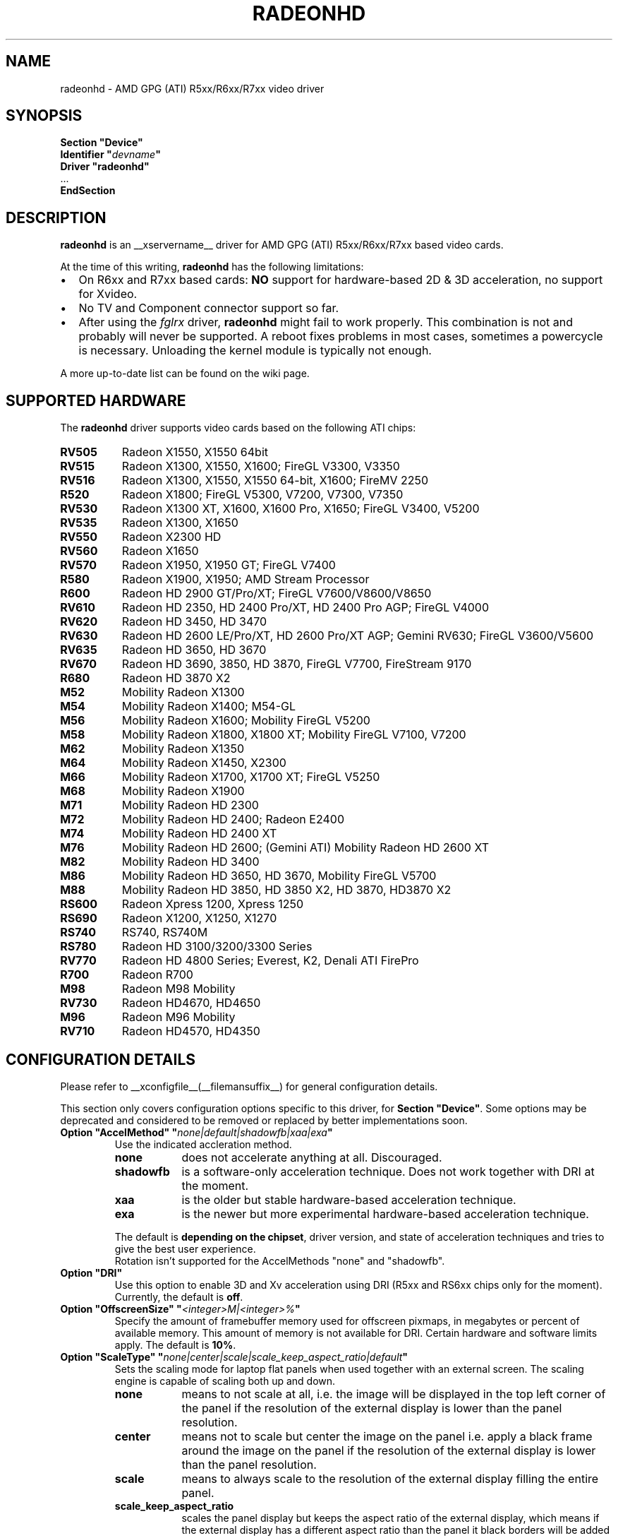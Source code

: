 .\" radeonhd.man based on formatting used in the xf86-video-{ati,nv} radeon.man, nv.man
.\" shorthand for double quote that works everywhere.
.ds q \N'34'
.\"
.\"
.TH RADEONHD __drivermansuffix__ __vendorversion__
.\"
.\"
.SH NAME
radeonhd \- AMD GPG (ATI) R5xx/R6xx/R7xx video driver
.\"
.\"
.SH SYNOPSIS
.nf
.B "Section \*qDevice\*q"
.BI "  Identifier \*q"  devname \*q
.B  "  Driver \*qradeonhd\*q"
\ \ ...
.B EndSection
.fi
.\"
.\"
.SH DESCRIPTION
.B radeonhd
is an __xservername__ driver for AMD GPG (ATI) R5xx/R6xx/R7xx based video cards.

At the time of this writing,
.B radeonhd
has the following limitations:
.\".TP "\w'\fB\(bu\fR'u+1n"
.TP 2
\(bu
On R6xx and R7xx based cards:
.B NO
support for hardware-based 2D & 3D acceleration, no support for Xvideo.
.TP
\(bu
No TV and Component connector support so far.
.TP
\(bu
After using the
.I fglrx
driver,
.B radeonhd
might fail to work properly. This combination is not and probably will never be
supported.  A reboot fixes problems in most cases, sometimes a powercycle is
necessary.  Unloading the kernel module is typically not enough.
.PP
A more up-to-date list can be found on the wiki page.
.PP
.\"
.SH SUPPORTED HARDWARE
The
.B radeonhd
driver supports video cards based on the following ATI chips:
.PP
.PD 0
.\" This list is generated from the RHDIdentify() function in src/rhd_id.c.
.\" START_DEVICE_LIST marker - do not delete
.TP 8
.B RV505
Radeon X1550, X1550 64bit
.TP 8
.B RV515
Radeon X1300, X1550, X1600; FireGL V3300, V3350
.TP 8
.B RV516
Radeon X1300, X1550, X1550 64-bit, X1600; FireMV 2250
.TP 8
.B R520
Radeon X1800; FireGL V5300, V7200, V7300, V7350
.TP 8
.B RV530
Radeon X1300 XT, X1600, X1600 Pro, X1650; FireGL V3400, V5200
.TP 8
.B RV535
Radeon X1300, X1650
.TP 8
.B RV550
Radeon X2300 HD
.TP 8
.B RV560
Radeon X1650
.TP 8
.B RV570
Radeon X1950, X1950 GT; FireGL V7400
.TP 8
.B R580
Radeon X1900, X1950; AMD Stream Processor
.TP 8
.B R600
Radeon HD 2900 GT/Pro/XT; FireGL V7600/V8600/V8650
.TP 8
.B RV610
Radeon HD 2350, HD 2400 Pro/XT, HD 2400 Pro AGP; FireGL V4000
.TP 8
.B RV620
Radeon HD 3450, HD 3470
.TP 8
.B RV630
Radeon HD 2600 LE/Pro/XT, HD 2600 Pro/XT AGP; Gemini RV630;
FireGL V3600/V5600
.TP 8
.B RV635
Radeon HD 3650, HD 3670
.TP 8
.B RV670
Radeon HD 3690, 3850, HD 3870, FireGL V7700, FireStream 9170
.TP 8
.B R680
Radeon HD 3870 X2
.TP 8
.B M52
Mobility Radeon X1300
.TP 8
.B M54
Mobility Radeon X1400; M54-GL
.TP 8
.B M56
Mobility Radeon X1600; Mobility FireGL V5200
.TP 8
.B M58
Mobility Radeon X1800, X1800 XT; Mobility FireGL V7100, V7200
.TP 8
.B M62
Mobility Radeon X1350
.TP 8
.B M64
Mobility Radeon X1450, X2300
.TP 8
.B M66
Mobility Radeon X1700, X1700 XT; FireGL V5250
.TP 8
.B M68
Mobility Radeon X1900
.TP 8
.B M71
Mobility Radeon HD 2300
.TP 8
.B M72
Mobility Radeon HD 2400; Radeon E2400
.TP 8
.B M74
Mobility Radeon HD 2400 XT
.TP 8
.B M76
Mobility Radeon HD 2600;
(Gemini ATI) Mobility Radeon HD 2600 XT
.TP 8
.B M82
Mobility Radeon HD 3400
.TP 8
.B M86
Mobility Radeon HD 3650, HD 3670, Mobility FireGL V5700
.TP 8
.B M88
Mobility Radeon HD 3850, HD 3850 X2, HD 3870, HD3870 X2
.TP 8
.B RS600
Radeon Xpress 1200, Xpress 1250
.TP 8
.B RS690
Radeon X1200, X1250, X1270
.TP 8
.B RS740
RS740, RS740M
.TP 8
.B RS780
Radeon HD 3100/3200/3300 Series
.TP 8
.B RV770
Radeon HD 4800 Series; Everest, K2, Denali ATI FirePro
.TP 8
.B R700
Radeon R700
.TP 8
.B M98
Radeon M98 Mobility
.TP 8
.B RV730
Radeon HD4670, HD4650
.TP 8
.B M96
Radeon M96 Mobility
.TP 8
.B RV710
Radeon HD4570, HD4350
.\" END_DEVICE_LIST marker - do not delete
.PD
.\"
.\"
.PP
.SH CONFIGURATION DETAILS
Please refer to __xconfigfile__(__filemansuffix__) for general
configuration details.
.P
This section only covers configuration options
specific to this driver, for
.BR "Section \*qDevice\*q" .
Some options may be deprecated and considered to be
removed or replaced by better implementations soon.
.\"
.TP
.BI "Option \*qAccelMethod\*q \*q" none|default|shadowfb|xaa|exa \*q
Use the indicated accleration method.
.RS
.TP 9
.PD 0
.B none
does not accelerate anything at all. Discouraged.
.TP
.B shadowfb
is a software-only acceleration technique. Does not work together with
DRI at the moment.
.TP
.B xaa
is the older but stable hardware-based acceleration technique.
.TP
.B exa
is the newer but more experimental hardware-based acceleration technique.
.RE
.RS
.PD
.PP
The default is
.BR "depending on the chipset" ,
driver version, and state of acceleration techniques and tries to give the best
user experience.
.br
Rotation isn't supported for the AccelMethods \*qnone\*q and \*qshadowfb\*q.
.RE
.TP
.BI "Option \*qDRI\*q"
Use this option to enable 3D and Xv acceleration using DRI
(R5xx and RS6xx chips only for the moment).
Currently, the default is
.BR off .
.TP
.BI "Option \*qOffscreenSize\*q \*q" <integer>M|<integer>% \*q
Specify the amount of framebuffer memory used for offscreen pixmaps, in
megabytes or percent of available memory. This amount of memory is not
available for DRI. Certain hardware and software limits apply. The default
is
.BR 10% .
.TP
.BI "Option \*qScaleType\*q \*q" none|center|scale|scale_keep_aspect_ratio|default \*q
Sets the scaling mode for laptop flat panels when used together with an external
screen. The scaling engine is capable of scaling both up and down.
.RS
.TP 9
.PD 0
.B none
means to not scale at all, i.e. the image will be displayed in the top left
corner of the panel if the resolution of the external display is lower than
the panel resolution.
.TP
.B center
means not to scale but center the image on the panel i.e. apply a black frame
around the image on the panel if the resolution of the external display is
lower than the panel resolution.
.TP
.B scale
means to always scale to the resolution of the external display filling
the entire panel.
.TP
.B scale_keep_aspect_ratio
scales the panel display but keeps the aspect ratio of the external display,
which means if the external display has a different aspect ratio than the
panel it black borders will be added to the top and bottom or left and right.
.TP
.B default
keeps the aspect ratio, but does not to scale otherwise.
.RE
.RS
.PD
.PP
The
.B default
is to keep the aspect ratio.
.RE
.TP
.BI "Option \*qNoRandr\*q
Disable RandR 1.2 support. This turns the driver back to use standard
modesetting behavior. The default is to
.B enable
RandR 1.2 support.
.TP
.BI "Option \*qSWcursor\*q \*q" boolean \*q
Enable or disable the software cursor. The hardware cursor is inactive
when the software cursor is enabled. The default is
.BR off .
.TP
.BI "Option \*qForceReduced\*q \*q" boolean \*q
Force the use of reduced blanking modes. Use this if your LCD monitor does not
provide correct EDID data and you need a reduced blanking mode to drive a high
resolution mode over a single link DVI connection. The default is
.BR off .
.TP
.BI "Option \*qUnverifiedFeatures\*q \*q" boolean \*q
The
.B radeonhd
driver sometimes relies on unverified graphics card features. You can add
.B "Option \*qUnverifiedFeatures\*q \*qoff\*q"
to disable those when you run into difficulties.
.TP
.BI "Option \*qRROutputOrder\*q \*q" "list-of-outputs" \*q
.IR "RandR modesetting only" .
.br
Several legacy application rely on the Xinerama extension to determine the
primary screen. RandR returns the viewport displayed on the first attached
output of the internal table as the first Xinerama screen.
If your outputs are ordered in the wrong way, you can reorder them by adding
their names (separated by spaces or commas) to the
.IR list-of-outputs .
Typically only the first (primary) output has to be listed, remaining
outputs are added automatically. The default is
.BR none .
.TP
.BI "Option \*qIgnoreConnector\*q \*q" string \*q
.IR "Standard (non-RandR) modesetting only" .
.br
Connector to be ignored during non-RandR modesetting. The default is
.BR none .
.TP
.BI "Option \*qUseConfiguredMonitor\*q \*q" boolean \*q
.IR "Standard (non-RandR) modesetting only" .
.br
Use or ignore the monitor section in
.IR xorg.conf .
In standard modesetting
.B radeonhd
ignores the EDID data if a monitor section is configured.  This is different
to what most drivers behave like and a common source of configuration problems.
Thus the default is
.B off
(i.e. ignore).
.TP
.BI "Option \*qNoAccel\*q
Disable all hardware acceleration. The default is to
.B enable
hardware acceleration.
.PP
.RS
.B NOTE:
Use of this option is considered deprecated. The
.B AccelMethod
option is considered to be more flexible.
.RE
.TP
.BI "Option \*qHPD\*q \*q" "auto|off|normal|swap" \*q
Change the use of the hot plug detection (HPD) pins. On R5xx the according
connector tables are often broken and have to be worked around.
.RS
.TP 8
.PD 0
.B Auto
Select method depending on chipset and board
.TP
.B Off
Don't use HPD pins. Some connectors might not be able to detect connections
at all
.TP
.B Normal
Use connector table information as-is
.TP
.B Swap
Swap HPD pin 1 and 2 in connector table
.RE
.RS
.PD
.PP
.B NOTE:
Use of this option is discouraged. Whenever this option is needed to detect
connected monitors correctly, please report to the mailing list.
The default is
.BR Auto .
.RE
.TP
.BI "Option \*qForceDPI\*q \*q" integer \*q
Force the use of the specified pixel density in Dots Per Inch.
The default is
.BR "to use the monitor supplied values" .
.PP
.RS
.B NOTE:
Use of this option is discouraged. Monitors should return valid DPI values,
and the Xserver should honour them correctly.
.RE
.TP
.BI "Option \*qUseAtomBIOS\*q \*q" boolean \*q
Selects the mode setting path. The default is
.BR "chipset dependent" .
.PP
.RS
.B NOTE:
Use of this option is discouraged. The driver should select the right path. If
this option is needed to get your card working correctly, please report to the
mailing list.
.RE
.TP
.BI "Option \*qAudio\*q \*q" boolean \*q
This option enables the audio hardware, wich is responsible for delivering audio data
to the different HDMI capable conntectors and used to communicate with the audio
driver of the operation system. The default is
.BR off .
.TP
.BI "Option \*qHDMI\*q \*q" boolean \*q
Possible values are "DVI-I 0", "DVI-I 1"..,"DVI-D 0","DVI-I 1",.., "all".
This option enables HDMI-Audio and HDMI-Info packets on the specified connector.
This is the only way enabling HDMI at the moment, since decoding E-EDID data to check if monitor supports HDMI is not implemented (yet).
.TP
.BI "Option \*qCoherent\*q \*q" string \*q
There are two different ways to program the TMDS encoder in an output
for best signal quality for the transmitter chip used inside a digital 
monitor. This option may be used to set the programming for each output 
individually. The string is a space separated list of
.B <output_transmitter>=on|off. 
Possible  values for 
.B <output_transmitter> 
are: 
.B TMDS_A, 
.B TMDS_B,
.B UNIPHY_A,
.B UNIPHY_B,
.B AtomOutputTMDSA,
.B AtomOutputLVTMA,
.B AtomOutputKldskpLvtma,
.B AtomOutputUniphyA,
.B  AtomOutputUniphyB. 
The log file should be consulted 
on which ones to use. The line:
.B "Option \*qCoherent\*q \*qTMDS_A=off TMDS_B=on\*q"
will set coherent mode to 
.B off 
for TMDS A and to 
.B on 
for TMDS B.
The default for all outputs is
.BR off .
.TP
.BI "Option \*qTVMode\*q \*q" tv-mode \*q
The TV standard to use on the TV output.
.RS
.TP 8
.PD 0
.B NTSC
.TP
.B NTSCJ
.TP
.B PAL
.TP
.B PALM
.TP
.B PALCN
.TP
.B PALN
.TP
.B PAL60
.TP
.B SECAM
.TP
.B CV
Composite Video
.RE
.RS
.PD
.PP
.B NOTE:
This option isn't implemented yet and has no effect.
.RE
.PP
.PD
.\"
.\"
.SH RANDR OUTPUT PROPERTIES
The following properties can be queried with
.B xrandr --prop
and some of them can be set with
.BR "xrandr --output" " <output> " --set " <property> <value> ."
Those not starting with an underscore '_' are RandR 1.3 standard properties.
See the RandR 1.3 protocol description for more details.   Properties marked
Read-Only are provided by the driver for informational purpose only, those
marked Static won't change during runtime.
.TP
.BR SignalFormat "   Read-Only"
.RS
.TP 16
.PD 0
.IR Type :
string
.TP
.IR Range/List :
unknown VGA TMDS LVDS DisplayPort
.RE
.RS
.PD
.PP
Signal format / physical protocol format that is used for the specified
output.
.RE
.TP
.BR ConnectorType "   Read-Only Static"
.RS
.TP 16
.PD 0
.IR Type :
string
.TP
.IR Range/List :
unknown VGA DVI DVI-I DVI-A DVI-D HDMI Panel DisplayPort
.RE
.RS
.PD
.PP
Connector type, as far as known to the driver.
.I PANEL
describes laptop-internal (normally LVDS) displays.
.RE
.TP
.BR ConnectorNumber "   Read-Only Static"
.RS
.TP 16
.PD 0
.IR Type :
int32
.TP
.IR Range/List :
0-
.RE
.RS
.PD
.PP
Outputs that route their signal to the same connector MUST have the same
connector number. Outputs with the same connector number MUST route their
signal to the same connector, except if it is 0, which indicates unknown
connectivity.
.RE
.TP
.BR _OutputNumber "   Read-Only Static"
.RS
.TP 16
.PD 0
.IR Type :
int32
.TP
.IR Range/List :
0-
.RE
.RS
.PD
.PP
A card may route one internal output to several connectors.  Connectors that
are driven by the same output cannot be driven by different Crtcs and are thus
only allowed to be used in clone mode. The driver SHOULD emit an error message
and continue as gracefully as possible if using different Crtcs for the same
internal output is requested.
.br
Internal outputs are numbered from 1, 0 indicates that output routing is
unknown.
.RE
.TP
.B _PanningArea
.RS
.TP 16
.PD 0
.IR Type :
string
.TP
.IR Format :
.RB <width> x <height>[ + <xoffset> + <yoffset>]
.RE
.RS
.PD
.PP
Specifies the panning area in RandR mode per output.
.br
It actually is a Crtc-specific property, but RandR doesn't support that yet.
As the
.B xrandr
application typically always resets the framebuffer size with every action,
.BR --fb " <width>" x <height>
has to be added on every invocation, unless there is an additional output
configured that is using this size as its resolution.
.br
This property cannot be changed when in a rotated mode.
.PP
.B NOTE:
Use of this option is considered deprecated.  The driver supports
.B RandR 1.3
panning, which is included in Xserver 1.6.  It is considerable more flexible,
and should support rotated pans.
.RE
.TP
.B _Backlight
.RS
.TP 16
.PD 0
.IR Type :
int32
.TP
.IR Range/List :
0-255
.RE
.RS
.PD
.PP
Specifies the backlight intensity on laptop panels, if controlable by the driver.
.RE
.TP
.B _Coherent
.RS
.TP 16
.PD 0
.IR Type :
int32
.TP
.IR Range/List :
0-1
.RE
.RS
.PD
.PP
Sets the coherent flag for TMDS signals. See also
.I Option
.IR "Coherent" .
.\"
.\"
.SH KNOWN BUGS
As the
.B radeonhd
driver is still in development, some non-obvious things might not work yet. A
list of major known bugs is maintained on the wiki.  Other places to check for
known bugs and solutions are the bugtracker at
.br
.nf
\%https://bugs.freedesktop.org/query.cgi?product=xorg&component=Driver/radeonhd
.br
.fi
and the mailing list archives at
\%http://lists.opensuse.org/radeonhd/
.PP
radeonhd development caused a few bugs in __xservername__ and a number
of bugs in xrandr(__appmansuffix__) to be discovered. If you are using
xrandr(__appmansuffix__) versions older than 2007-11-10, you should try
updating xrandr(__appmansuffix__).
.br
Alternatively, you can try to always specify different CRTCs for
all monitors by explicitly selecting them with
.I --crtc [0|1]
on the xrandr(__appmansuffix__) command line.
.\"
.\"
.SH SEE ALSO
__xservername__(__appmansuffix__), __xconfigfile__(__filemansuffix__), Xserver(__appmansuffix__), X(__miscmansuffix__)
.IP " 1." 4
The official radeonhd wiki
.RS 4
\%http://wiki.x.org/wiki/radeonhd
.RE
.IP " 2." 4
The radeonhd mailing list
.RS 4
\%http://lists.opensuse.org/radeonhd/
.RE
.IP " 3." 4
Overview about radeonhd development code
.RS 4
\%http://cgit.freedesktop.org/xorg/driver/xf86-video-radeonhd/
.RE
.IP " 4." 4
Query the bugtracker for radeonhd bugs
.RS 4
.nf
\%https://bugs.freedesktop.org/query.cgi?\:product=\:xorg&\:component=\:Driver/radeonhd
.fi
.RE
.\"
.\"
.SH AUTHORS
Egbert Eich, Luc Verhaegen, Matthias Hopf, Hans Ulrich Niedermann, Christian Koenig, Alexander Deucher, and others.
.\" vim: syntax=nroff
